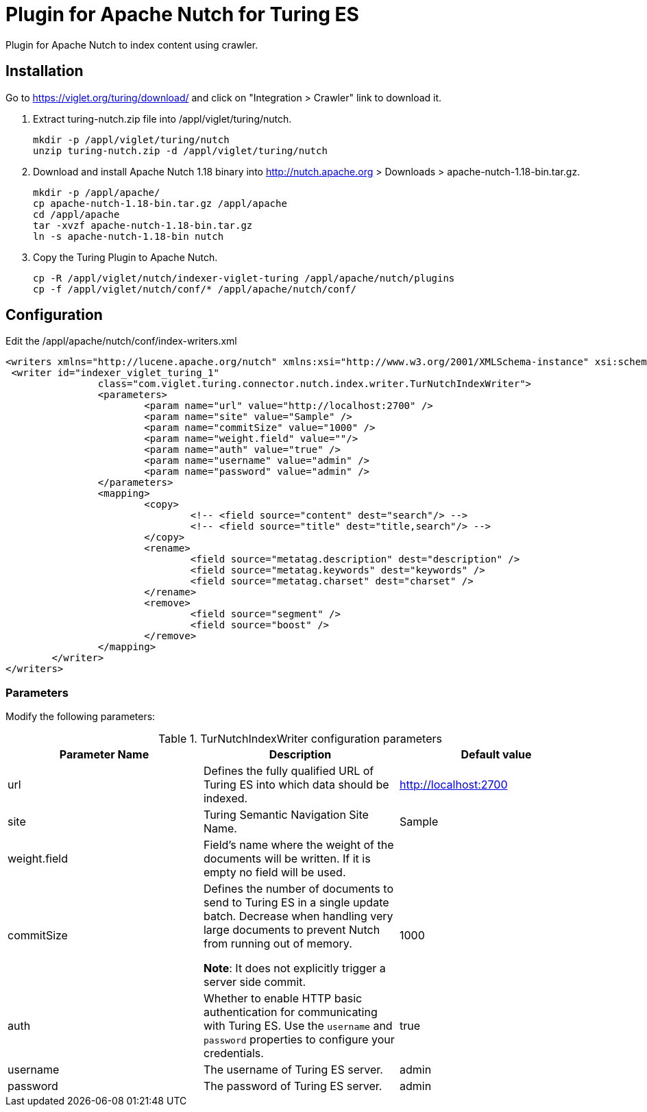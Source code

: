 = Plugin for Apache Nutch for Turing ES
Plugin for Apache Nutch to index content using crawler.

== Installation
Go to https://viglet.org/turing/download/ and click on "Integration > Crawler" link to download it.

1. Extract turing-nutch.zip file into /appl/viglet/turing/nutch.
+
```shell
mkdir -p /appl/viglet/turing/nutch
unzip turing-nutch.zip -d /appl/viglet/turing/nutch
```
+
2. Download and install Apache Nutch 1.18 binary into http://nutch.apache.org > Downloads > apache-nutch-1.18-bin.tar.gz.
+
```shell
mkdir -p /appl/apache/
cp apache-nutch-1.18-bin.tar.gz /appl/apache
cd /appl/apache
tar -xvzf apache-nutch-1.18-bin.tar.gz
ln -s apache-nutch-1.18-bin nutch
```
+
3. Copy the Turing Plugin to Apache Nutch.
+
```shell
cp -R /appl/viglet/nutch/indexer-viglet-turing /appl/apache/nutch/plugins
cp -f /appl/viglet/nutch/conf/* /appl/apache/nutch/conf/
```
+


<<<
== Configuration

Edit the /appl/apache/nutch/conf/index-writers.xml

```xml
<writers xmlns="http://lucene.apache.org/nutch" xmlns:xsi="http://www.w3.org/2001/XMLSchema-instance" xsi:schemaLocation="http://lucene.apache.org/nutch index-writers.xsd">
 <writer id="indexer_viglet_turing_1"
		class="com.viglet.turing.connector.nutch.index.writer.TurNutchIndexWriter">
		<parameters>
			<param name="url" value="http://localhost:2700" />
			<param name="site" value="Sample" />
			<param name="commitSize" value="1000" />
			<param name="weight.field" value=""/>
			<param name="auth" value="true" />
			<param name="username" value="admin" />
			<param name="password" value="admin" />
		</parameters>
		<mapping>
			<copy>
				<!-- <field source="content" dest="search"/> -->
				<!-- <field source="title" dest="title,search"/> -->
			</copy>
			<rename>
				<field source="metatag.description" dest="description" />
				<field source="metatag.keywords" dest="keywords" />
				<field source="metatag.charset" dest="charset" />
			</rename>
			<remove>
				<field source="segment" />
				<field source="boost" />
			</remove>
		</mapping>
	</writer>
</writers>
```
=== Parameters
Modify the following parameters:

.TurNutchIndexWriter configuration parameters
[%header,cols=3*] 
|===
|Parameter Name | Description | Default value
|url | Defines the fully qualified URL of Turing ES into which data should be indexed. | http://localhost:2700
|site | Turing Semantic Navigation Site Name. |  Sample
|weight.field | Field's name where the weight of the documents will be written. If it is empty no field will be used. |  
|commitSize | Defines the number of documents to send to Turing ES in a single update batch. Decrease when handling very large documents to prevent Nutch from running out of memory.

**Note**: It does not explicitly trigger a server side commit. | 1000 
|auth | Whether to enable HTTP basic authentication for communicating with Turing ES. Use the `username` and `password` properties to configure your credentials. | true
|username | The username of Turing ES server. | admin
|password | The password of Turing ES server. | admin
|===
